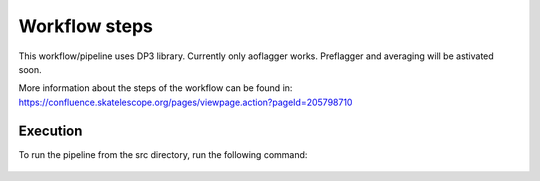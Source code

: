
.. |br| raw:: html

   <br /><br />


**************
Workflow steps
**************

This workflow/pipeline uses DP3 library. Currently only aoflagger works. Preflagger and averaging will be astivated soon.

More information about the steps of the workflow can be found in:
https://confluence.skatelescope.org/pages/viewpage.action?pageId=205798710

Execution
--------- 

To run the pipeline from the src directory, run the following command:

  .. codeblock::

     python3 pipeline.py --msloc your_MeasurementSet --maskloc your_RFI_mask_pickle_file.pickle

 

